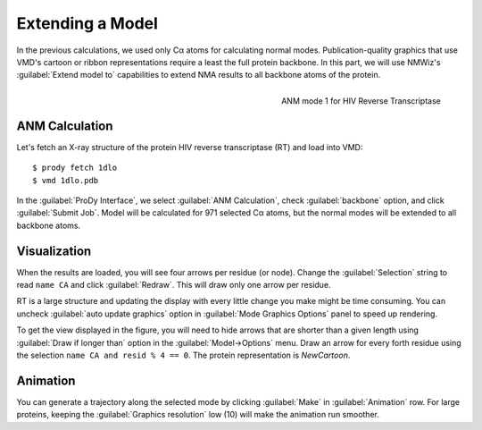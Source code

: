 Extending a Model
===============================================================================

In the previous calculations, we used only Cα atoms for calculating normal 
modes.  Publication-quality graphics that use VMD's cartoon or ribbon 
representations require a least the full protein backbone. In this
part, we will use NMWiz's :guilabel:`Extend model to` capabilities to 
extend NMA results to all backbone atoms of the protein.

.. figure:: /_static/nmwiz_1dlo_ANM1.png
   :align: right
   :scale: 50 %
   
   ANM mode 1 for HIV Reverse Transcriptase
   
ANM Calculation
-------------------------------------------------------------------------------

Let's fetch an X-ray structure of the protein HIV reverse transcriptase (RT)
and load into VMD::

  $ prody fetch 1dlo
  $ vmd 1dlo.pdb
  
In the :guilabel:`ProDy Interface`, we select :guilabel:`ANM Calculation`,
check :guilabel:`backbone` option, and click :guilabel:`Submit Job`.  
Model will be calculated for 971 selected Cα atoms, but the normal modes will 
be extended to all backbone atoms.


Visualization
-------------------------------------------------------------------------------

When the results are loaded, you will see four arrows per residue (or node).
Change the :guilabel:`Selection` string to read ``name CA`` and click 
:guilabel:`Redraw`.  This will draw only one arrow per residue.

RT is a large structure and updating the display with every little change you
make might be time consuming.  You can uncheck :guilabel:`auto update graphics`
option in :guilabel:`Mode Graphics Options` panel to speed up rendering.

To get the view displayed in the figure, you will need to hide arrows that
are shorter than a given length using :guilabel:`Draw if longer than` option
in the :guilabel:`Model->Options` menu.  Draw an arrow for every forth 
residue using the selection
``name CA and resid % 4 == 0``. The protein representation is *NewCartoon*.

Animation
-------------------------------------------------------------------------------

You can generate a trajectory along the selected mode by clicking 
:guilabel:`Make` in :guilabel:`Animation` row. For large proteins,
keeping the :guilabel:`Graphics resolution` low (10) will make
the animation run smoother.
